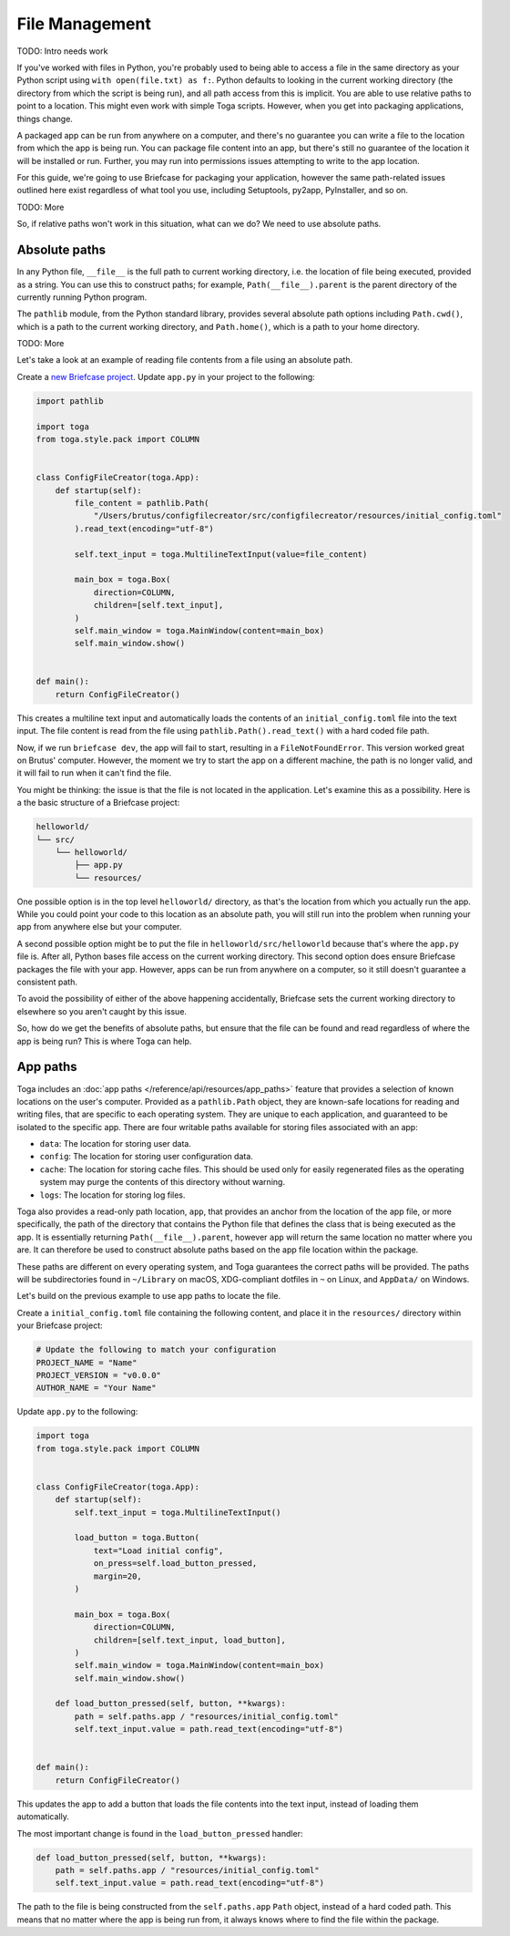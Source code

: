 ===============
File Management
===============

TODO: Intro needs work

If you've worked with files in Python, you're probably used to being able to access a file in the same directory as your Python script using ``with open(file.txt) as f:``. Python defaults to looking in the current working directory (the directory from which the script is being run), and all path access from this is implicit. You are able to use relative paths to point to a location. This might even work with simple Toga scripts. However, when you get into packaging applications, things change.

A packaged app can be run from anywhere on a computer, and there's no guarantee you can write a file to the location from which the app is being run. You can package file content into an app, but there's still no guarantee of the location it will be installed or run. Further, you may run into permissions issues attempting to write to the app location.

For this guide, we're going to use Briefcase for packaging your application, however the same path-related issues outlined here exist regardless of what tool you use, including Setuptools, py2app, PyInstaller, and so on.

TODO: More

So, if relative paths won't work in this situation, what can we do? We need to use absolute paths.

Absolute paths
==============

In any Python file, ``__file__`` is the full path to current working directory, i.e. the location of file being executed, provided as a string. You can use this to construct paths; for example, ``Path(__file__).parent`` is the parent directory of the currently running Python program.

The ``pathlib`` module, from the Python standard library, provides several absolute path options including ``Path.cwd()``, which is a path to the current working directory, and ``Path.home()``, which is a path to your home directory.

TODO: More

Let's take a look at an example of reading file contents from a file using an absolute path.

Create a `new Briefcase project <https://docs.beeware.org/en/latest/tutorial/tutorial-1.html>`__. Update ``app.py`` in your project to the following:

.. code-block:: python

    import pathlib

    import toga
    from toga.style.pack import COLUMN


    class ConfigFileCreator(toga.App):
        def startup(self):
            file_content = pathlib.Path(
                "/Users/brutus/configfilecreator/src/configfilecreator/resources/initial_config.toml"
            ).read_text(encoding="utf-8")

            self.text_input = toga.MultilineTextInput(value=file_content)

            main_box = toga.Box(
                direction=COLUMN,
                children=[self.text_input],
            )
            self.main_window = toga.MainWindow(content=main_box)
            self.main_window.show()


    def main():
        return ConfigFileCreator()

This creates a multiline text input and automatically loads the contents of an ``initial_config.toml`` file into the text input. The file content is read from the file using ``pathlib.Path().read_text()`` with a hard coded file path.

Now, if we run ``briefcase dev``, the app will fail to start, resulting in a ``FileNotFoundError``. This version worked great on Brutus' computer. However, the moment we try to start the app on a different machine, the path is no longer valid, and it will fail to run when it can't find the file.

You might be thinking: the issue is that the file is not located in the application. Let's examine this as a possibility. Here is a the basic structure of a Briefcase project:

.. code-block:: console

    helloworld/
    └── src/
        └── helloworld/
            ├── app.py
            └── resources/

One possible option is in the top level ``helloworld/`` directory, as that's the location from which you actually run the app. While you could point your code to this location as an absolute path, you will still run into the problem when running your app from anywhere else but your computer.

A second possible option might be to put the file in ``helloworld/src/helloworld`` because that's where the ``app.py`` file is. After all, Python bases file access on the current working directory. This second option does ensure Briefcase packages the file with your app. However, apps can be run from anywhere on a computer, so it still doesn't guarantee a consistent path.

To avoid the possibility of either of the above happening accidentally, Briefcase sets the current working directory to elsewhere so you aren't caught by this issue.

So, how do we get the benefits of absolute paths, but ensure that the file can be found and read regardless of where the app is being run? This is where Toga can help.

App paths
=========

Toga includes an :doc:`app paths </reference/api/resources/app_paths>` feature that provides a selection of known locations on the user's computer. Provided as a ``pathlib.Path`` object, they are known-safe locations for reading and writing files, that are specific to each operating system. They are unique to each application, and guaranteed to be isolated to the specific app. There are four writable paths available for storing files associated with an app:

- ``data``: The location for storing user data.
- ``config``: The location for storing user configuration data.
- ``cache``: The location for storing cache files. This should be used only for easily regenerated files as the operating system may purge the contents of this directory without warning.
- ``logs``: The location for storing log files.

Toga also provides a read-only path location, ``app``, that provides an anchor from the location of the app file, or more specifically, the path of the directory that contains the Python file that defines the class that is being executed as the app. It is essentially returning ``Path(__file__).parent``, however ``app`` will return the same location no matter where you are. It can therefore be used to construct absolute paths based on the app file location within the package.

These paths are different on every operating system, and Toga guarantees the correct paths will be provided. The paths will be subdirectories found in ``~/Library`` on macOS, XDG-compliant dotfiles in ``~`` on Linux, and ``AppData/`` on Windows.

Let's build on the previous example to use app paths to locate the file.

Create a ``initial_config.toml`` file containing the following content, and place it in the ``resources/`` directory within your Briefcase project:

.. code-block:: toml

    # Update the following to match your configuration
    PROJECT_NAME = "Name"
    PROJECT_VERSION = "v0.0.0"
    AUTHOR_NAME = "Your Name"

Update ``app.py`` to the following:

.. code-block:: python

    import toga
    from toga.style.pack import COLUMN


    class ConfigFileCreator(toga.App):
        def startup(self):
            self.text_input = toga.MultilineTextInput()

            load_button = toga.Button(
                text="Load initial config",
                on_press=self.load_button_pressed,
                margin=20,
            )

            main_box = toga.Box(
                direction=COLUMN,
                children=[self.text_input, load_button],
            )
            self.main_window = toga.MainWindow(content=main_box)
            self.main_window.show()

        def load_button_pressed(self, button, **kwargs):
            path = self.paths.app / "resources/initial_config.toml"
            self.text_input.value = path.read_text(encoding="utf-8")


    def main():
        return ConfigFileCreator()

This updates the app to add a button that loads the file contents into the text input, instead of loading them automatically.

The most important change is found in the ``load_button_pressed`` handler:

.. code-block:: python

        def load_button_pressed(self, button, **kwargs):
            path = self.paths.app / "resources/initial_config.toml"
            self.text_input.value = path.read_text(encoding="utf-8")

The path to the file is being constructed from the ``self.paths.app`` ``Path`` object, instead of a hard coded path. This means that no matter where the app is being run from, it always knows where to find the file within the package.
